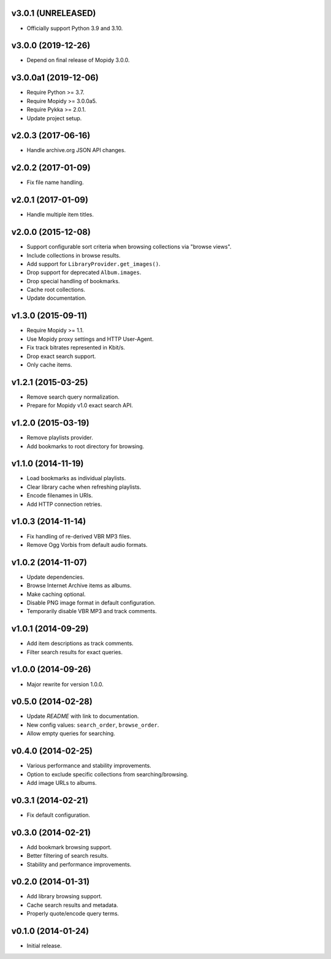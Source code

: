 v3.0.1 (UNRELEASED)
===================

- Officially support Python 3.9 and 3.10.


v3.0.0 (2019-12-26)
===================

- Depend on final release of Mopidy 3.0.0.


v3.0.0a1 (2019-12-06)
=====================

- Require Python >= 3.7.

- Require Mopidy >= 3.0.0a5.

- Require Pykka >= 2.0.1.

- Update project setup.


v2.0.3 (2017-06-16)
===================

- Handle archive.org JSON API changes.


v2.0.2 (2017-01-09)
===================

- Fix file name handling.


v2.0.1 (2017-01-09)
===================

- Handle multiple item titles.


v2.0.0 (2015-12-08)
===================

- Support configurable sort criteria when browsing collections via
  "browse views".

- Include collections in browse results.

- Add support for ``LibraryProvider.get_images()``.

- Drop support for deprecated ``Album.images``.

- Drop special handling of bookmarks.

- Cache root collections.

- Update documentation.


v1.3.0 (2015-09-11)
===================

- Require Mopidy >= 1.1.

- Use Mopidy proxy settings and HTTP User-Agent.

- Fix track bitrates represented in Kbit/s.

- Drop exact search support.

- Only cache items.


v1.2.1 (2015-03-25)
===================

- Remove search query normalization.

- Prepare for Mopidy v1.0 exact search API.


v1.2.0 (2015-03-19)
===================

- Remove playlists provider.

- Add bookmarks to root directory for browsing.


v1.1.0 (2014-11-19)
===================

- Load bookmarks as individual playlists.

- Clear library cache when refreshing playlists.

- Encode filenames in URIs.

- Add HTTP connection retries.


v1.0.3 (2014-11-14)
===================

- Fix handling of re-derived VBR MP3 files.

- Remove Ogg Vorbis from default audio formats.


v1.0.2 (2014-11-07)
===================

- Update dependencies.

- Browse Internet Archive items as albums.

- Make caching optional.

- Disable PNG image format in default configuration.

- Temporarily disable VBR MP3 and track comments.


v1.0.1 (2014-09-29)
===================

- Add item descriptions as track comments.

- Filter search results for exact queries.


v1.0.0 (2014-09-26)
===================

- Major rewrite for version 1.0.0.


v0.5.0 (2014-02-28)
===================

- Update `README` with link to documentation.

- New config values: ``search_order``, ``browse_order``.

- Allow empty queries for searching.


v0.4.0 (2014-02-25)
===================

- Various performance and stability improvements.

- Option to exclude specific collections from searching/browsing.

- Add image URLs to albums.


v0.3.1 (2014-02-21)
===================

- Fix default configuration.


v0.3.0 (2014-02-21)
===================

- Add bookmark browsing support.

- Better filtering of search results.

- Stability and performance improvements.


v0.2.0 (2014-01-31)
===================

- Add library browsing support.

- Cache search results and metadata.

- Properly quote/encode query terms.


v0.1.0 (2014-01-24)
===================

- Initial release.
